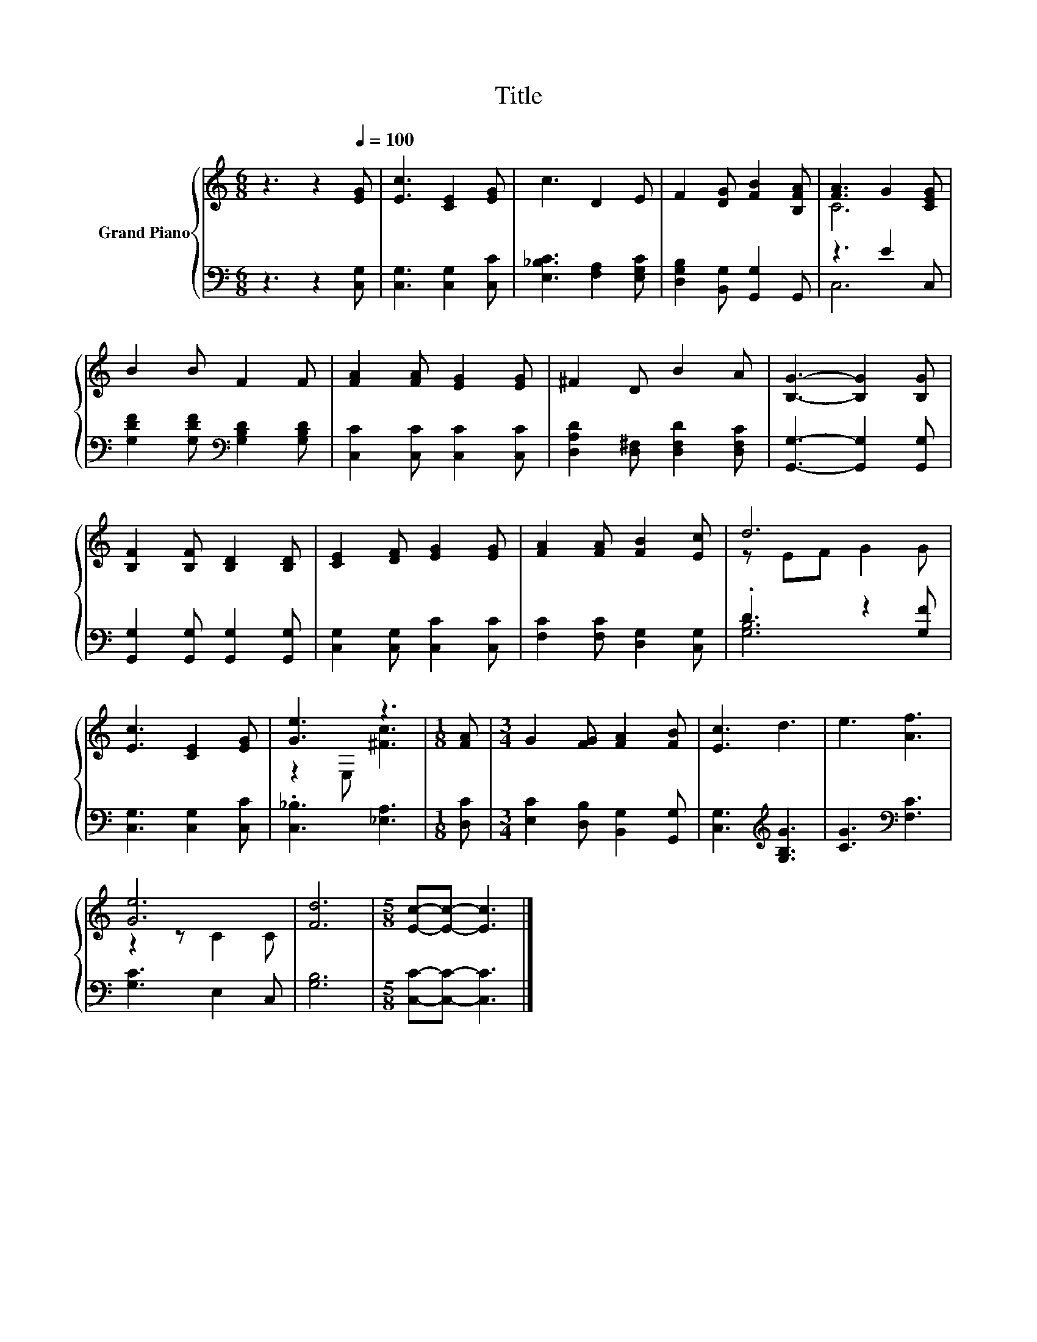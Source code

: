 X:1
T:Title
%%score { ( 1 3 ) | ( 2 4 ) }
L:1/8
M:6/8
K:C
V:1 treble nm="Grand Piano"
V:3 treble 
V:2 bass 
V:4 bass 
V:1
 z3 z2[Q:1/4=100] [EG] | [Ec]3 [CE]2 [EG] | c3 D2 E | F2 [DG] [FB]2 [B,FA] | [FA]3 G2 [CEG] | %5
 B2 B F2 F | [FA]2 [FA] [EG]2 [EG] | ^F2 D B2 A | [B,G]3- [B,G]2 [B,G] | %9
 [B,F]2 [B,F] [B,D]2 [B,D] | [CE]2 [DF] [EG]2 [EG] | [FA]2 [FA] [FB]2 [Ec] | d6 | %13
 [Ec]3 [CE]2 [EG] | [Ge]3 z3 |[M:1/8] [FA] |[M:3/4] G2 [FG] [FA]2 [FB] | [Ec]3 d3 | e3 [Af]3 | %19
 [Ge]6 | [Fd]6 |[M:5/8] [Ec]-[Ec]- [Ec]3 |] %22
V:2
 z3 z2 [C,G,] | [C,G,]3 [C,G,]2 [C,C] | [E,_B,C]3 [F,A,]2 [E,G,C] | %3
 [D,G,B,]2 [B,,G,] [G,,G,]2 G,, | z3 E2 C, | [G,DF]2 [G,DF][K:bass] [G,B,D]2 [G,B,D] | %6
 [C,C]2 [C,C] [C,C]2 [C,C] | [D,A,D]2 [D,^F,] [D,F,D]2 [D,F,C] | [G,,G,]3- [G,,G,]2 [G,,G,] | %9
 [G,,G,]2 [G,,G,] [G,,G,]2 [G,,G,] | [C,G,]2 [C,G,] [C,C]2 [C,C] | [F,C]2 [F,C] [D,G,]2 [C,G,] | %12
 .D3 z2 [G,F] | [C,G,]3 [C,G,]2 [C,C] | .[C,_B,]3 [_E,A,]3 |[M:1/8] [D,C] | %16
[M:3/4] [E,C]2 [D,B,] [B,,G,]2 [G,,G,] | [C,G,]3[K:treble] [G,B,G]3 | [CG]3[K:bass] [F,C]3 | %19
 [G,C]3 E,2 C, | [G,B,]6 |[M:5/8] [C,C]-[C,C]- [C,C]3 |] %22
V:3
 x6 | x6 | x6 | x6 | C6 | x6 | x6 | x6 | x6 | x6 | x6 | x6 | z EF G2 G | x6 | z2 E, [^Fc]3 | %15
[M:1/8] x |[M:3/4] x6 | x6 | x6 | z2 z C2 C | x6 |[M:5/8] x5 |] %22
V:4
 x6 | x6 | x6 | x6 | C,6 | x3[K:bass] x3 | x6 | x6 | x6 | x6 | x6 | x6 | [G,B,]6 | x6 | x6 | %15
[M:1/8] x |[M:3/4] x6 | x3[K:treble] x3 | x3[K:bass] x3 | x6 | x6 |[M:5/8] x5 |] %22

